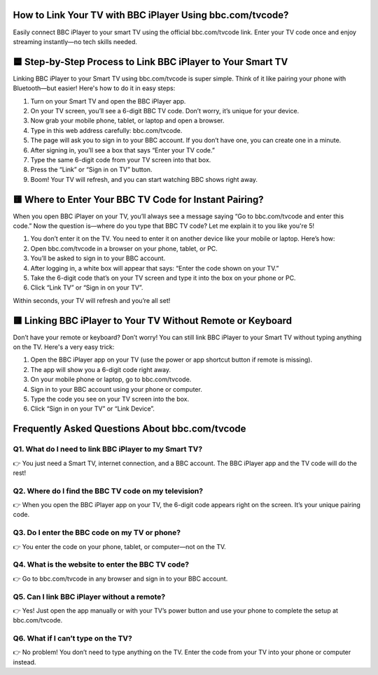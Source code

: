 .. bbc.com/tvcode

=====================================================
How to Link Your TV with BBC iPlayer Using bbc.com/tvcode?
=====================================================

Easily connect BBC iPlayer to your smart TV using the official bbc.com/tvcode link. Enter your TV code once and enjoy streaming instantly—no tech skills needed.

.. image:: activatenow.png
   :alt: bbc.com/tvcode
   :target: https://pre.im/?2PhSLkah4q72K1J0NrS1yRVqF8tB08Ao9BLIzXD78qTKW4BbtrGDTYZY7



========================================
🟦 Step-by-Step Process to Link BBC iPlayer to Your Smart TV
========================================
Linking BBC iPlayer to your Smart TV using bbc.com/tvcode is super simple. Think of it like pairing your phone with Bluetooth—but easier! Here's how to do it in easy steps:

1. Turn on your Smart TV and open the BBC iPlayer app.

2. On your TV screen, you’ll see a 6-digit BBC TV code. Don’t worry, it’s unique for your device.

3. Now grab your mobile phone, tablet, or laptop and open a browser.

4. Type in this web address carefully: bbc.com/tvcode.

5. The page will ask you to sign in to your BBC account. If you don’t have one, you can create one in a minute.

6. After signing in, you’ll see a box that says “Enter your TV code.”

7. Type the same 6-digit code from your TV screen into that box.

8. Press the “Link” or “Sign in on TV” button.

9. Boom! Your TV will refresh, and you can start watching BBC shows right away.




========================================
🟨 Where to Enter Your BBC TV Code for Instant Pairing?
========================================

When you open BBC iPlayer on your TV, you’ll always see a message saying “Go to bbc.com/tvcode and enter this code.” Now the question is—where do you type that BBC TV code? Let me explain it to you like you're 5!

1. You don’t enter it on the TV. You need to enter it on another device like your mobile or laptop. Here’s how:

2. Open bbc.com/tvcode in a browser on your phone, tablet, or PC.

3. You’ll be asked to sign in to your BBC account.

4. After logging in, a white box will appear that says: “Enter the code shown on your TV.”

5. Take the 6-digit code that’s on your TV screen and type it into the box on your phone or PC.

6. Click “Link TV” or “Sign in on your TV”.

Within seconds, your TV will refresh and you’re all set!


========================================
🟥 Linking BBC iPlayer to Your TV Without Remote or Keyboard
========================================

Don’t have your remote or keyboard? Don’t worry! You can still link BBC iPlayer to your Smart TV without typing anything on the TV. Here's a very easy trick:

1. Open the BBC iPlayer app on your TV (use the power or app shortcut button if remote is missing).

2. The app will show you a 6-digit code right away.

3. On your mobile phone or laptop, go to bbc.com/tvcode.

4. Sign in to your BBC account using your phone or computer.

5. Type the code you see on your TV screen into the box.

6. Click “Sign in on your TV” or “Link Device”.


=========================================
Frequently Asked Questions About bbc.com/tvcode
=========================================

Q1. What do I need to link BBC iPlayer to my Smart TV?
-----------------------------------------
👉 You just need a Smart TV, internet connection, and a BBC account. The BBC iPlayer app and the TV code will do the rest!



Q2. Where do I find the BBC TV code on my television?
-----------------------------------------
👉 When you open the BBC iPlayer app on your TV, the 6-digit code appears right on the screen. It’s your unique pairing code.



Q3. Do I enter the BBC code on my TV or phone?
-----------------------------------------
👉 You enter the code on your phone, tablet, or computer—not on the TV.



Q4. What is the website to enter the BBC TV code?
-----------------------------------------
👉 Go to bbc.com/tvcode in any browser and sign in to your BBC account.


Q5. Can I link BBC iPlayer without a remote?
-----------------------------------------
👉 Yes! Just open the app manually or with your TV’s power button and use your phone to complete the setup at bbc.com/tvcode.

Q6. What if I can’t type on the TV? 
-----------------------------------------
👉 No problem! You don’t need to type anything on the TV. Enter the code from your TV into your phone or computer instead.












